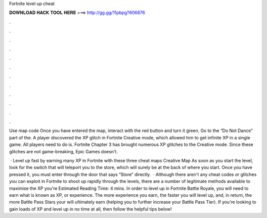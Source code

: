 Fortnite level up cheat



𝐃𝐎𝐖𝐍𝐋𝐎𝐀𝐃 𝐇𝐀𝐂𝐊 𝐓𝐎𝐎𝐋 𝐇𝐄𝐑𝐄 ===> http://gg.gg/11pbpg?806876



.



.



.



.



.



.



.



.



.



.



.



.

Use map code Once you have entered the map, interact with the red button and turn it green. Go to the “Do Not Dance” part of the. A player discovered the XP glitch in Fortnite Creative mode, which allowed him to get infinite XP in a single game. All players need to do is. Fortnite Chapter 3 has brought numerous XP glitches to the Creative mode. Since these glitches are not game-breaking, Epic Games doesn't.

 · Level up fast by earning many XP in Fortnite with these three cheat maps Creative Map As soon as you start the level, look for the switch that will teleport you to the store, which will surely be at the back of where you start. Once you have pressed it, you must enter through the door that says “Store” directly.  · Although there aren't any cheat codes or glitches you can exploit in Fortnite to shoot up rapidly through the levels, there are a number of legitimate methods available to maximise the XP you're Estimated Reading Time: 4 mins. In order to level up in Fortnite Battle Royale, you will need to earn what is known as XP, or experience. The more experience you earn, the faster you will level up, and, in return, the more Battle Pass Stars your will ultimately earn (helping you to further increase your Battle Pass Tier). If you're looking to gain loads of XP and level up in no time at all, then follow the helpful tips below!

